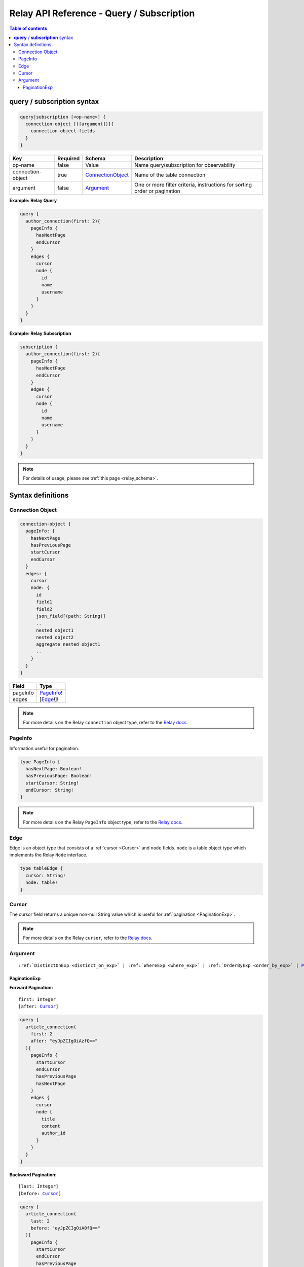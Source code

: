 .. meta::
   :description: Hasura Relay GraphQL API queries and subscriptions API reference
   :keywords: hasura, docs, GraphQL API, API reference, query, subscription, relay

.. _relay_graphql_api_query:

Relay API Reference - Query / Subscription
==========================================

.. contents:: Table of contents
  :backlinks: none
  :depth: 3
  :local:

**query** / **subscription** syntax
-----------------------------------

.. code-block:: none

    query|subscription [<op-name>] {
      connection-object [([argument])]{
        connection-object-fields
      }
    }

.. list-table::
   :header-rows: 1

   * - Key
     - Required
     - Schema
     - Description
   * - op-name
     - false
     - Value
     - Name query/subscription for observability
   * - connection-object
     - true
     - ConnectionObject_
     - Name of the table connection
   * - argument
     - false
     - Argument_
     - One or more filter criteria, instructions for sorting order or pagination

**Example: Relay Query**

.. code-block:: graphql

     query {
       author_connection(first: 2){
         pageInfo {
           hasNextPage
           endCursor
         }
         edges {
           cursor
           node {
             id
             name
             username
           }
         }
       }
     }

**Example: Relay Subscription**

.. code-block:: graphql

     subscription {
       author_connection(first: 2){
         pageInfo {
           hasNextPage
           endCursor
         }
         edges {
           cursor
           node {
             id
             name
             username
           }
         }
       }
     }

.. note::

    For details of usage, please see :ref:`this page <relay_schema>`.

Syntax definitions
------------------

.. _ConnectionObject:

Connection Object
^^^^^^^^^^^^^^^^^

.. code-block:: none

   connection-object {
     pageInfo: {
       hasNextPage
       hasPreviousPage
       startCursor
       endCursor
     }
     edges: {
       cursor
       node: {
         id
         field1
         field2
         json_field[(path: String)]
         ..
         nested object1
         nested object2
         aggregate nested object1
         ..
       }
     }
   }


.. list-table::
   :header-rows: 1

   * - Field
     - Type
   * - pageInfo
     - PageInfo_!
   * - edges
     - [Edge_!]!

.. note::

  For more details on the Relay ``connection`` object type, refer to the `Relay docs <https://relay.dev/graphql/connections.htm#sec-Connection-Types>`__.

.. _PageInfo:

PageInfo
^^^^^^^^

Information useful for pagination. 

.. code-block:: graphql

   type PageInfo {
     hasNextPage: Boolean!
     hasPreviousPage: Boolean!
     startCursor: String!
     endCursor: String!
   }

.. note::

  For more details on the Relay ``PageInfo`` object type, refer to the `Relay docs <https://relay.dev/graphql/connections.htm#sec-undefined.PageInfo>`__.

.. _Edge:

Edge
^^^^

Edge is an object type that consists of a :ref:`cursor <Cursor>` and ``node`` fields.
``node`` is a table object type which implements the Relay ``Node`` interface.

.. code-block:: graphql

   type tableEdge {
     cursor: String!
     node: table!
   }

.. _Cursor:

Cursor
^^^^^^

The cursor field returns a unique non-null String value which is useful for :ref:`pagination <PaginationExp>`.

.. note::

  For more details on the Relay ``cursor``, refer to the `Relay docs <https://relay.dev/graphql/connections.htm#sec-Cursor>`__.

Argument
^^^^^^^^

.. parsed-literal::

   :ref:`DistinctOnExp <distinct_on_exp>` | :ref:`WhereExp <where_exp>` | :ref:`OrderByExp <order_by_exp>` | PaginationExp_

.. _PaginationExp:

PaginationExp
*************

**Forward Pagination:**

.. parsed-literal::

   first: Integer
   [after: Cursor_]

.. code-block:: graphql

    query {
      article_connection(
        first: 2
        after: "eyJpZCIgOiAzfQ=="
      ){
        pageInfo {
          startCursor
          endCursor
          hasPreviousPage
          hasNextPage
        }
        edges {
          cursor
          node {
            title
            content
            author_id
          }
        }
      }
    }


**Backward Pagination:**

.. parsed-literal::

   [last: Integer]
   [before: Cursor_]

.. code-block:: graphql

    query {
      article_connection(
        last: 2
        before: "eyJpZCIgOiA0fQ=="
      ){
        pageInfo {
          startCursor
          endCursor
          hasPreviousPage
          hasNextPage
        }
        edges {
          cursor
          node{
            title
            content
            author_id
          }
        }
      }
    }
